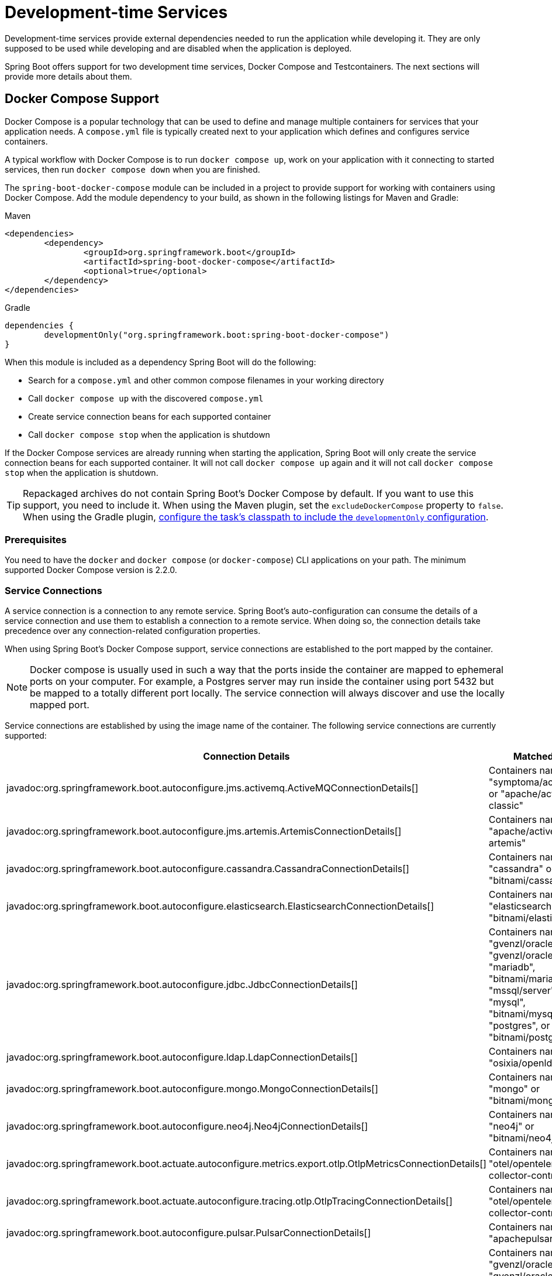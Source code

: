 [[features.dev-services]]
= Development-time Services

Development-time services provide external dependencies needed to run the application while developing it.
They are only supposed to be used while developing and are disabled when the application is deployed.

Spring Boot offers support for two development time services, Docker Compose and Testcontainers.
The next sections will provide more details about them.

[[features.dev-services.docker-compose]]
== Docker Compose Support

Docker Compose is a popular technology that can be used to define and manage multiple containers for services that your application needs.
A `compose.yml` file is typically created next to your application which defines and configures service containers.

A typical workflow with Docker Compose is to run `docker compose up`, work on your application with it connecting to started services, then run `docker compose down` when you are finished.

The `spring-boot-docker-compose` module can be included in a project to provide support for working with containers using Docker Compose.
Add the module dependency to your build, as shown in the following listings for Maven and Gradle:

.Maven
[source,xml]
----
<dependencies>
	<dependency>
		<groupId>org.springframework.boot</groupId>
		<artifactId>spring-boot-docker-compose</artifactId>
		<optional>true</optional>
	</dependency>
</dependencies>
----

.Gradle
[source,gradle]
----
dependencies {
	developmentOnly("org.springframework.boot:spring-boot-docker-compose")
}
----

When this module is included as a dependency Spring Boot will do the following:

* Search for a `compose.yml` and other common compose filenames in your working directory
* Call `docker compose up` with the discovered `compose.yml`
* Create service connection beans for each supported container
* Call `docker compose stop` when the application is shutdown

If the Docker Compose services are already running when starting the application, Spring Boot will only create the service connection beans for each supported container.
It will not call `docker compose up` again and it will not call `docker compose stop` when the application is shutdown.

TIP: Repackaged archives do not contain Spring Boot's Docker Compose by default.
If you want to use this support, you need to include it.
When using the Maven plugin, set the `excludeDockerCompose` property to `false`.
When using the Gradle plugin, xref:gradle-plugin:packaging.adoc#packaging-executable.configuring.including-development-only-dependencies[configure the task's classpath to include the `developmentOnly` configuration].



[[features.dev-services.docker-compose.prerequisites]]
=== Prerequisites

You need to have the `docker` and `docker compose` (or `docker-compose`) CLI applications on your path.
The minimum supported Docker Compose version is 2.2.0.



[[features.dev-services.docker-compose.service-connections]]
=== Service Connections

A service connection is a connection to any remote service.
Spring Boot’s auto-configuration can consume the details of a service connection and use them to establish a connection to a remote service.
When doing so, the connection details take precedence over any connection-related configuration properties.

When using Spring Boot’s Docker Compose support, service connections are established to the port mapped by the container.

NOTE: Docker compose is usually used in such a way that the ports inside the container are mapped to ephemeral ports on your computer.
For example, a Postgres server may run inside the container using port 5432 but be mapped to a totally different port locally.
The service connection will always discover and use the locally mapped port.

Service connections are established by using the image name of the container.
The following service connections are currently supported:


|===
| Connection Details | Matched on

| javadoc:org.springframework.boot.autoconfigure.jms.activemq.ActiveMQConnectionDetails[]
| Containers named "symptoma/activemq" or "apache/activemq-classic"

| javadoc:org.springframework.boot.autoconfigure.jms.artemis.ArtemisConnectionDetails[]
| Containers named "apache/activemq-artemis"

| javadoc:org.springframework.boot.autoconfigure.cassandra.CassandraConnectionDetails[]
| Containers named "cassandra" or "bitnami/cassandra"

| javadoc:org.springframework.boot.autoconfigure.elasticsearch.ElasticsearchConnectionDetails[]
| Containers named "elasticsearch" or "bitnami/elasticsearch"

| javadoc:org.springframework.boot.autoconfigure.jdbc.JdbcConnectionDetails[]
| Containers named "gvenzl/oracle-free", "gvenzl/oracle-xe", "mariadb", "bitnami/mariadb", "mssql/server", "mysql", "bitnami/mysql", "postgres", or "bitnami/postgresql"

| javadoc:org.springframework.boot.autoconfigure.ldap.LdapConnectionDetails[]
| Containers named "osixia/openldap"

| javadoc:org.springframework.boot.autoconfigure.mongo.MongoConnectionDetails[]
| Containers named "mongo" or "bitnami/mongodb"

| javadoc:org.springframework.boot.autoconfigure.neo4j.Neo4jConnectionDetails[]
| Containers named "neo4j" or "bitnami/neo4j"

| javadoc:org.springframework.boot.actuate.autoconfigure.metrics.export.otlp.OtlpMetricsConnectionDetails[]
| Containers named "otel/opentelemetry-collector-contrib"

| javadoc:org.springframework.boot.actuate.autoconfigure.tracing.otlp.OtlpTracingConnectionDetails[]
| Containers named "otel/opentelemetry-collector-contrib"

| javadoc:org.springframework.boot.autoconfigure.pulsar.PulsarConnectionDetails[]
| Containers named "apachepulsar/pulsar"

| javadoc:org.springframework.boot.autoconfigure.r2dbc.R2dbcConnectionDetails[]
| Containers named "gvenzl/oracle-free", "gvenzl/oracle-xe", "mariadb", "bitnami/mariadb", "mssql/server", "mysql", "bitnami/mysql", "postgres", or "bitnami/postgresql"

| javadoc:org.springframework.boot.autoconfigure.amqp.RabbitConnectionDetails[]
| Containers named "rabbitmq" or "bitnami/rabbitmq"

| javadoc:org.springframework.boot.autoconfigure.data.redis.RedisConnectionDetails[]
| Containers named "redis" or "bitnami/redis"

| javadoc:org.springframework.boot.actuate.autoconfigure.tracing.zipkin.ZipkinConnectionDetails[]
| Containers named "openzipkin/zipkin".
|===



[[features.dev-services.docker-compose.custom-images]]
=== Custom Images

Sometimes you may need to use your own version of an image to provide a service.
You can use any custom image as long as it behaves in the same way as the standard image.
Specifically, any environment variables that the standard image supports must also be used in your custom image.

If your image uses a different name, you can use a label in your `compose.yml` file so that Spring Boot can provide a service connection.
Use a label named `org.springframework.boot.service-connection` to provide the service name.

For example:

[source,yaml,]
----
services:
  redis:
    image: 'mycompany/mycustomredis:7.0'
    ports:
      - '6379'
    labels:
      org.springframework.boot.service-connection: redis
----



[[features.dev-services.docker-compose.skipping]]
=== Skipping Specific Containers

If you have a container image defined in your `compose.yml` that you don’t want connected to your application you can use a label to ignore it.
Any container with labeled with `org.springframework.boot.ignore` will be ignored by Spring Boot.

For example:

[source,yaml]
----
services:
  redis:
    image: 'redis:7.0'
    ports:
      - '6379'
    labels:
      org.springframework.boot.ignore: true
----



[[features.dev-services.docker-compose.specific-file]]
=== Using a Specific Compose File

If your compose file is not in the same directory as your application, or if it’s named differently, you can use configprop:spring.docker.compose.file[] in your `application.properties` or `application.yaml` to point to a different file.
Properties can be defined as an exact path or a path that’s relative to your application.

For example:

[configprops,yaml]
----
spring:
  docker:
    compose:
      file: "../my-compose.yml"
----



[[features.dev-services.docker-compose.readiness]]
=== Waiting for Container Readiness

Containers started by Docker Compose may take some time to become fully ready.
The recommended way of checking for readiness is to add a `healthcheck` section under the service definition in your `compose.yml` file.

Since it's not uncommon for `healthcheck` configuration to be omitted from `compose.yml` files, Spring Boot also checks directly for service readiness.
By default, a container is considered ready when a TCP/IP connection can be established to its mapped port.

You can disable this on a per-container basis by adding a `org.springframework.boot.readiness-check.tcp.disable` label in your `compose.yml` file.

For example:

[source,yaml]
----
services:
  redis:
    image: 'redis:7.0'
    ports:
      - '6379'
    labels:
      org.springframework.boot.readiness-check.tcp.disable: true
----

You can also change timeout values in your `application.properties` or `application.yaml` file:

[configprops,yaml]
----
spring:
  docker:
    compose:
      readiness:
        tcp:
          connect-timeout: 10s
          read-timeout: 5s
----

The overall timeout can be configured using configprop:spring.docker.compose.readiness.timeout[].



[[features.dev-services.docker-compose.lifecycle]]
=== Controlling the Docker Compose Lifecycle

By default Spring Boot calls `docker compose up` when your application starts and `docker compose stop` when it's shut down.
If you prefer to have different lifecycle management you can use the configprop:spring.docker.compose.lifecycle-management[] property.

The following values are supported:

* `none` - Do not start or stop Docker Compose
* `start-only` - Start Docker Compose when the application starts and leave it running
* `start-and-stop` - Start Docker Compose when the application starts and stop it when the JVM exits

In addition you can use the configprop:spring.docker.compose.start.command[] property to change whether `docker compose up` or `docker compose start` is used.
The configprop:spring.docker.compose.stop.command[] allows you to configure if `docker compose down` or `docker compose stop` is used.

The following example shows how lifecycle management can be configured:

[configprops,yaml]
----
spring:
  docker:
    compose:
      lifecycle-management: start-and-stop
      start:
        command: start
      stop:
        command: down
        timeout: 1m
----



[[features.dev-services.docker-compose.profiles]]
=== Activating Docker Compose Profiles

Docker Compose profiles are similar to Spring profiles in that they let you adjust your Docker Compose configuration for specific environments.
If you want to activate a specific Docker Compose profile you can use the configprop:spring.docker.compose.profiles.active[] property in your `application.properties` or `application.yaml` file:

[configprops,yaml]
----
spring:
  docker:
    compose:
      profiles:
        active: "myprofile"
----



[[features.dev-services.docker-compose.tests]]
=== Using Docker Compose in Tests

By default, Spring Boot's Docker Compose support is disabled when running tests.

To enable Docker Compose support in tests, set configprop:spring.docker.compose.skip.in-tests[] to `false`.

When using Gradle, you also need to change the configuration of the `spring-boot-docker-compose` dependency from `developmentOnly` to `testAndDevelopmentOnly`:

.Gradle
[source,gradle,indent=0,subs="verbatim"]
----
	dependencies {
		testAndDevelopmentOnly("org.springframework.boot:spring-boot-docker-compose")
	}
----



[[features.dev-services.testcontainers]]
== Testcontainers Support

As well as xref:testing/testcontainers.adoc#testing.testcontainers[using Testcontainers for integration testing], it's also possible to use them at development time.
The next sections will provide more details about that.



[[features.dev-services.testcontainers.at-development-time]]
=== Using Testcontainers at Development Time

This approach allows developers to quickly start containers for the services that the application depends on, removing the need to manually provision things like database servers.
Using Testcontainers in this way provides functionality similar to Docker Compose, except that your container configuration is in Java rather than YAML.

To use Testcontainers at development time you need to launch your application using your "`test`" classpath rather than "`main`".
This will allow you to access all declared test dependencies and give you a natural place to write your test configuration.

To create a test launchable version of your application you should create an "`Application`" class in the `src/test` directory.
For example, if your main application is in `src/main/java/com/example/MyApplication.java`, you should create `src/test/java/com/example/TestMyApplication.java`

The `TestMyApplication` class can use the `SpringApplication.from(...)` method to launch the real application:

include-code::launch/TestMyApplication[]

You'll also need to define the javadoc:org.testcontainers.containers.Container[] instances that you want to start along with your application.
To do this, you need to make sure that the `spring-boot-testcontainers` module has been added as a `test` dependency.
Once that has been done, you can create a javadoc:org.springframework.boot.test.context.TestConfiguration[format=annotation] class that declares javadoc:org.springframework.context.annotation.Bean[format=annotation] methods for the containers you want to start.

You can also annotate your javadoc:org.springframework.context.annotation.Bean[format=annotation] methods with javadoc:org.springframework.boot.testcontainers.service.connection.ServiceConnection[format=annotation] in order to create javadoc:org.springframework.boot.autoconfigure.service.connection.ConnectionDetails[] beans.
See xref:testing/testcontainers.adoc#testing.testcontainers.service-connections[the service connections] section for details of the supported technologies.

A typical Testcontainers configuration would look like this:

include-code::test/MyContainersConfiguration[]

NOTE: The lifecycle of javadoc:org.testcontainers.containers.Container[] beans is automatically managed by Spring Boot.
Containers will be started and stopped automatically.

TIP: You can use the configprop:spring.testcontainers.beans.startup[] property to change how containers are started.
By default `sequential` startup is used, but you may also choose `parallel` if you wish to start multiple containers in parallel.

Once you have defined your test configuration, you can use the `with(...)` method to attach it to your test launcher:

include-code::test/TestMyApplication[]

You can now launch `TestMyApplication` as you would any regular Java `main` method application to start your application and the containers that it needs to run.

TIP: You can use the Maven goal `spring-boot:test-run` or the Gradle task `bootTestRun` to do this from the command line.



[[features.dev-services.testcontainers.at-development-time.dynamic-properties]]
==== Contributing Dynamic Properties at Development Time

If you want to contribute dynamic properties at development time from your javadoc:org.testcontainers.containers.Container[] javadoc:org.springframework.context.annotation.Bean[format=annotation] methods, you can do so by injecting a javadoc:org.springframework.test.context.DynamicPropertyRegistry[].
This works in a similar way to the xref:testing/testcontainers.adoc#testing.testcontainers.dynamic-properties[`@DynamicPropertySource` annotation] that you can use in your tests.
It allows you to add properties that will become available once your container has started.

A typical configuration would look like this:

include-code::MyContainersConfiguration[]

NOTE: Using a javadoc:org.springframework.boot.testcontainers.service.connection.ServiceConnection[format=annotation] is recommended whenever possible, however, dynamic properties can be a useful fallback for technologies that don't yet have javadoc:org.springframework.boot.testcontainers.service.connection.ServiceConnection[format=annotation] support.



[[features.dev-services.testcontainers.at-development-time.importing-container-declarations]]
==== Importing Testcontainers Declaration Classes

A common pattern when using Testcontainers is to declare javadoc:org.testcontainers.containers.Container[] instances as static fields.
Often these fields are defined directly on the test class.
They can also be declared on a parent class or on an interface that the test implements.

For example, the following `MyContainers` interface declares `mongo` and `neo4j` containers:

include-code::MyContainers[]

If you already have containers defined in this way, or you just prefer this style, you can import these declaration classes rather than defining your containers as javadoc:org.springframework.context.annotation.Bean[format=annotation] methods.
To do so, add the javadoc:org.springframework.boot.testcontainers.context.ImportTestcontainers[format=annotation] annotation to your test configuration class:

include-code::MyContainersConfiguration[]

TIP: If you don't intend to use the xref:testing/testcontainers.adoc#testing.testcontainers.service-connections[service connections feature] but want to use xref:testing/testcontainers.adoc#testing.testcontainers.dynamic-properties[`@DynamicPropertySource`] instead, remove the javadoc:org.springframework.boot.testcontainers.service.connection.ServiceConnection[format=annotation] annotation from the javadoc:org.testcontainers.containers.Container[] fields.
You can also add javadoc:org.springframework.test.context.DynamicPropertySource[format=annotation] annotated methods to your declaration class.



[[features.dev-services.testcontainers.at-development-time.devtools]]
==== Using DevTools with Testcontainers at Development Time

When using devtools, you can annotate beans and bean methods with javadoc:org.springframework.boot.devtools.restart.RestartScope[format=annotation].
Such beans won't be recreated when the devtools restart the application.
This is especially useful for javadoc:org.testcontainers.containers.Container[] beans, as they keep their state despite the application restart.

include-code::MyContainersConfiguration[]

WARNING: If you're using Gradle and want to use this feature, you need to change the configuration of the `spring-boot-devtools` dependency from `developmentOnly` to `testAndDevelopmentOnly`.
With the default scope of `developmentOnly`, the `bootTestRun` task will not pick up changes in your code, as the devtools are not active.
